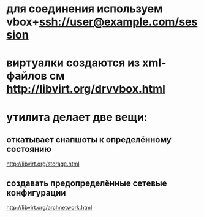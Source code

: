 * для соединения используем vbox+ssh://user@example.com/session
* виртуалки создаются из xml-файлов см http://libvirt.org/drvvbox.html
* утилита делает две вещи:
** откатывает снапшоты к определённому состоянию
   http://libvirt.org/storage.html
** создавать предопределённые сетевые конфигурации
   http://libvirt.org/archnetwork.html
